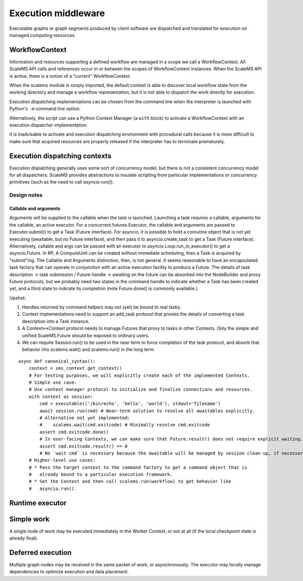 ====================
Execution middleware
====================

Executable graphs or graph segments produced by client software are dispatched
and translated for execution on managed computing resources.

WorkflowContext
===============

Information and resources supporting a defined workflow are managed in a scope
we call a WorkflowContext.
All ScaleMS API calls and references occur in or between the scopes of WorkflowContext instances.
When the ScaleMS API is active, there is a notion of a "current" WorkflowContext.

When the scalems module is simply imported, the default context is able to
discover local workflow state from the working directory and manage a workflow
representation, but it is not able to dispatch the work directly for execution.

Execution dispatching implementations can be chosen from the command line when
the interpreter is launched with Python's ``-m`` command line option.

Alternatively, the script can use a Python Context Manager (a ``with`` block) to
activate a WorkflowContext with an execution dispatcher implementation.

It is inadvisable to activate and execution dispatching environment with
procedural calls because it is more difficult to make sure that acquired resources
are properly released if the interpreter has to terminate prematurely.

Execution dispatching contexts
==============================

Execution dispatching generally uses some sort of concurrency model,
but there is not a consistent concurrency model for all dispatchers.
ScaleMS provides abstractions to insulate scripting from particular implementations
or concurrency primitives (such as the need to call `asyncio.run()`).

Design notes
------------

Callable and arguments
~~~~~~~~~~~~~~~~~~~~~~

Arguments will be supplied to the callable when the task is launched.
Launching a task requires a callable, arguments for the callable, an active
executor.
For a concurrent.futures.Executor, the callable and arguments are passed to
Executor.submit() to get a Task (Future interface).
For asyncio, it is possible to hold a coroutine object that is not yet executing
(awaitable, but no Future interface), and then pass it to asyncio.create_task to get a Task (Future interface).
Alternatively, callable and args can be passed with an executor to asyncio.Loop.run_in_executor()
to get a asyncio.Future.
In RP, A ComputeUnit can be created without immediate scheduling, then a Task is
acquired by "submit"ing.
The Callable and Arguments distinction, then, is not general. It seems reasonable
to have an encapsulated task factory that can operate in conjunction with an
active execution facility to produce a Future. The details of task description ->
task submission / Future handle -> awaiting on the future can be absorbed into the
NodeBuilder and proxy Future protocols, but we probably need two states in the
command handle to indicate whether a Task has been created yet, and a third state
to indicate its completion (note Future.done() is commonly available.).

Upshot:

1. Handles returned by command helpers may not (yet) be bound to real tasks.
2. Context implementations need to support an add_task protocol that proxies the
   details of converting a task description into a Task instance.
3. A Context<->Context protocol needs to manage Futures that proxy to tasks in
   other Contexts. Only the simple and unified ScaleMS.Future should be exposed
   to ordinary users.
4. We can require Session.run() to be used in the near term to force completion of
   the task protocol, and absorb that behavior into scalems.wait() and scalems.run()
   in the long term.

::

    async def canonical_syntax():
        context = sms_context.get_context()
        # For testing purposes, we will explicitly create each of the implemented Contexts.
        # Simple use case:
        # Use context manager protocol to initialize and finalize connections and resources.
        with context as session:
            cmd = executable(('/bin/echo', 'hello', 'world'), stdout='filename')
            await session.run(cmd) # Near-term solution to resolve all awaitables explicitly.
            # Alternative not yet implemented:
            #    scalems.wait(cmd.exitcode) # Minimally resolve cmd.exitcode
            assert cmd.exitcode.done()
            # In user-facing Contexts, we can make sure that Future.result() does not require explicit waiting.
            assert cmd.exitcode.result() == 0
            # No `wait cmd` is necessary because the awaitable will be managed by session clean-up, if necessary.
        # Higher-level use cases:
        # * Pass the target context to the command factory to get a command object that is
        #   already bound to a particular execution framework.
        # * Set the Context and then call scalems.run(workflow) to get behavior like
        #   asyncio.run().

Runtime executor
================

.. uml:: diagrams/workflow_staging/runtime_interface_sequence.puml


Simple work
===========

A single node of work may be executed immediately in the Worker Context,
or not at all (if the local checkpoint state is already final).

.. uml:: diagrams/runtime_immediate_sequence.puml

Deferred execution
==================

Multiple graph nodes may be received in the same packet of work, or asynchronously.
The executor may locally manage dependencies to optimize execution and data placement.

.. uml:: diagrams/runtime_deferred_sequence.puml
